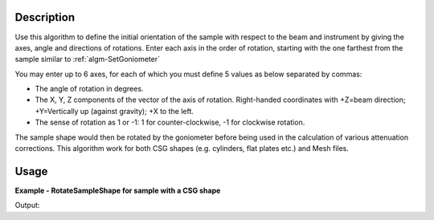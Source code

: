 
.. algorithm::

.. summary::

.. relatedalgorithms::

.. properties::

Description
-----------

Use this algorithm to define the initial orientation of the sample with respect
to the beam and instrument by giving the axes, angle and directions of rotations.
Enter each axis in the order of rotation, starting with the one farthest from the
sample similar to :ref:`algm-SetGoniometer`

You may enter up to 6 axes, for each of which you must define 5 values as below separated by
commas:

-  The angle of rotation in degrees.
-  The X, Y, Z components of the vector of the axis of rotation.
   Right-handed coordinates with +Z=beam direction; +Y=Vertically up
   (against gravity); +X to the left.
-  The sense of rotation as 1 or -1: 1 for counter-clockwise, -1 for
   clockwise rotation.

The sample shape would then be rotated by the goniometer before being used in the
calculation of various attenuation corrections. This algorithm work for both CSG shapes
(e.g. cylinders, flat plates etc.) and Mesh files.


Usage
-----
**Example - RotateSampleShape for sample with a CSG shape**

.. testcode:: RotateSampleShape

    from mantid.simpleapi import *
    import xml.dom.minidom as md

    ws = CreateSampleWorkspace()
    SetSample(ws,
    Geometry={'Shape': 'Cylinder', 'Height': 4.0,
                'Radius': 1.0,
                'Center': [0.,0.,0.]},
    Material={'ChemicalFormula': '(Li7)2-C-H4-N-Cl6',
                'NumberDensity': 0.1})

    RotateSampleShape(Workspace=ws, Axis0="45,1,1,0,1", Axis1="15,0,0,1,-1")

    print(md.parseString(ws.sample().getShape().getShapeXML()).toprettyxml())

Output:

.. testoutput:: RotateSampleShape

    <?xml version="1.0" ?>
    <type name="userShape">

        <cylinder id="sample-shape">

            <centre-of-bottom-base x="0" y="-0.02" z="0"/>

            <axis x="0" y="1" z="0"/>
            <height val="0.04"/>

            <radius val="0.01"/>
        </cylinder>

        <goniometer a11="0.786566" a12="0.362372" a13="0.500000" a21="-0.079459" a22="0.862372" a23="-0.500000" a31="-0.612372" a32="0.353553" a33="0.707107"/>
    </type>

.. testcleanup:: RotateSampleShape

    DeleteWorkspace(ws)

.. categories::

.. sourcelink::

